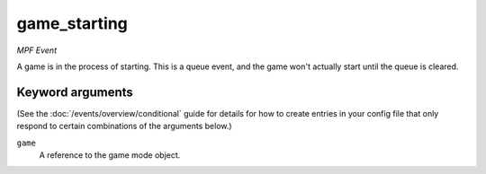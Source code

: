 game_starting
=============

*MPF Event*

A game is in the process of starting. This is a queue event, and
the game won't actually start until the queue is cleared.

Keyword arguments
-----------------

(See the :doc:`/events/overview/conditional` guide for details for how to
create entries in your config file that only respond to certain combinations of
the arguments below.)

``game``
  A reference to the game mode object.

